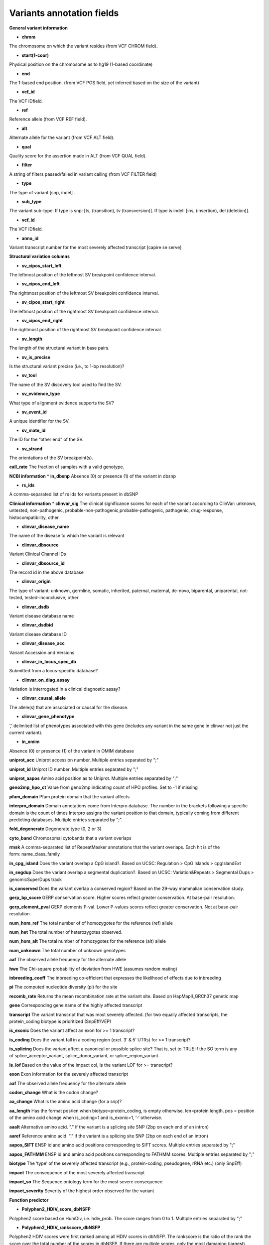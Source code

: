 Variants annotation fields
^^^^^^^^^^^^^^^^^^^^^^^^^^
**General variant information**


*  **chrom**
The chromosome on which the variant resides (from VCF CHROM field).

*  **start(1-coor)**
Physical position on the chromosome as to hg19 (1-based coordinate)

*  **end**
The 1-based end position. (from VCF POS field, yet inferred based on the size of the variant)

*  **vcf_id**
The VCF IDfield.

*  **ref**
Reference allele (from VCF REF field).

*  **alt**
Alternate allele for the variant (from VCF ALT field).

*  **qual**
Quality score for the assertion made in ALT (from VCF QUAL field).

*  **filter**
A string of filters passed/failed in variant calling (from VCF FILTER field)

*  **type**
The type of variant  [snp, indel] .

*  **sub_type**
The variant sub-type. If type is snp: [ts, (transition), tv (transversion)]. If type is indel: [ins, (insertion), del (deletion)].

*  **vcf_id**
The VCF IDfield.

*  **anno_id**
Variant transcript number for the most severely affected transcript [capire se serve]

**Structural variation columns**

*  **sv_cipos_start_left**
The leftmost position of the leftmost SV breakpoint confidence interval.

*  **sv_cipos_end_left**
The rightmost position of the leftmost SV breakpoint confidence interval.

*  **sv_cipos_start_right**
The leftmost position of the rightmost SV breakpoint confidence interval.

*  **sv_cipos_end_right**
The rightmost position of the rightmost SV breakpoint confidence interval.

*  **sv_length**
The length of the structural variant in base pairs.

*  **sv_is_precise**
Is the structural variant precise (i.e., to 1-bp resolution)?

*  **sv_tool**
The name of the SV discovery tool used to find the SV.

*  **sv_evidence_type**
What type of alignment evidence supports the SV?

*  **sv_event_id**
A unique identifier for the SV.

*  **sv_mate_id**  
The ID for the “other end” of the SV.

*  **sv_strand**
The orientations of the SV breakpoint(s).

**call_rate**
The fraction of samples with a valid genotype.

**NCBI information**
*  **in_dbsnp**
Absence (0) or presence (1) of the variant in dbsnp

*  **rs_ids**
A comma-separated list of rs ids for variants present in dbSNP

**Clinical information**
*  **clinvar_sig**
The clinical significance scores for each of the variant according to ClinVar: unknown, untested, non-pathogenic, probable-non-pathogenic,probable-pathogenic, pathogenic, drug-response, histocompatibility, other

*  **clinvar_disease_name**
The name of the disease to which the variant is relevant

*  **clinvar_dbsource**
Variant Clinical Channel IDs

*  **clinvar_dbsource_id**
The record id in the above database

*  **clinvar_origin** 
The type of variant: unknown, germline, somatic, inherited, paternal, maternal, de-novo, biparental, uniparental, not-tested, tested-inconclusive, other

*  **clinvar_dsdb**
Variant disease database name

*  **clinvar_dsdbid**
Variant disease database ID

*  **clinvar_disease_acc** 
Variant Accession and Versions

*  **clinvar_in_locus_spec_db**
Submitted from a locus-specific database?

*  **clinvar_on_diag_assay**
Variation is interrogated in a clinical diagnostic assay?

*  **clinvar_causal_allele** 
The allele(s) that are associated or causal for the disease.

*  **clinvar_gene_phenotype**
‘,’ delimited list of phenotypes associated with this gene (includes any variant in the same gene in clinvar not just the current variant).

*  **in_omim**
Absence (0) or presence (1) of the variant in OMIM database

**uniprot_acc**
Uniprot accession number. Multiple entries separated by ";"

**uniprot_id**
Uniprot ID number. Multiple entries separated by ";"

**uniprot_aapos**
Amino acid position as to Uniprot. Multiple entries separated by ";"

**geno2mp_hpo_ct**
Value from geno2mp indicating count of HPO profiles. Set to -1 if missing

**pfam_domain**
Pfam protein domain that the variant affects

**interpro_domain**
Domain annotations come from Interpro database. The number in the brackets following a specific domain is the count of times Interpro assigns the variant position to that domain, typically coming from different predicting databases. Multiple entries separated by ";".

**fold_degenerate**
Degenerate type (0, 2 or 3)

**cyto_band**
Chromosomal cytobands that a variant overlaps

**rmsk**
A comma-separated list of RepeatMasker annotations that the variant overlaps. Each hit is of the form: name_class_family

**in_cpg_island**
Does the variant overlap a CpG island?. Based on UCSC: Regulation > CpG Islands > cpgIslandExt

**in_segdup**
Does the variant overlap a segmental duplication?. Based on UCSC: Variation&Repeats > Segmental Dups > genomicSuperDups track

**is_conserved**
Does the variant overlap a conserved region? Based on the 29-way mammalian conservation study.

**gerp_bp_score**
GERP conservation score. Higher scores reflect greater conservation. At base-pair resolution.

**gerp_element_pval**
GERP elements P-val. Lower P-values scores reflect greater conservation. Not at base-pair resolution.

**num_hom_ref**
The total number of of homozygotes for the reference (ref) allele

**num_het**
The total number of heterozygotes observed.

**num_hom_alt**
The total number of homozygotes for the reference (alt) allele

**num_unknown**
The total number of unknown genotypes

**aaf**
The observed allele frequency for the alternate allele

**hwe**
The Chi-square probability of deviation from HWE (assumes random mating)

**inbreeding_coeff**
The inbreeding co-efficient that expresses the likelihood of effects due to inbreeding

**pi**
The computed nucleotide diversity (pi) for the site

**recomb_rate**
Returns the mean recombination rate at the variant site. Based on HapMapII_GRCh37 genetic map

**gene**
Corresponding gene name of the highly affected transcript

**transcript**
The variant transcript that was most severely affected. (for two equally affected transcripts, the protein_coding biotype is prioritized (SnpEff/VEP)

**is_exonic** 
Does the variant affect an exon for >= 1 transcript?

**is_coding**
Does the variant fall in a coding region (excl. 3’ & 5’ UTRs) for >= 1 transcript?

**is_splicing**
Does the variant affect a canonical or possible splice site? That is, set to TRUE if the SO term is any of splice_acceptor_variant, splice_donor_variant, or splice_region_variant.

**is_lof** 
Based on the value of the impact col, is the variant LOF for >= transcript?

**exon**
Exon information for the severely affected transcript

**aaf**
The observed allele frequency for the alternate allele

**codon_change**
What is the codon change?

**aa_change**
What is the amino acid change (for a snp)?

**aa_length**
Has the format pos/len when biotype=protein_coding, is empty otherwise. len=protein length. pos = position of the amino acid change when is_coding=1 and is_exonic=1, ‘-‘ otherwise.

**aaalt**  
Alternative amino acid. "." if the variant is a splicing site SNP (2bp on each end of an intron)

**aaref**
Reference amino acid. "." if the variant is a splicing site SNP (2bp on each end of an intron)

**aapos_SIFT**
ENSP id and amino acid positions corresponding to SIFT scores. Multiple entries separated by ";"

**aapos_FATHMM**
ENSP id and amino acid positions corresponding to FATHMM scores. Multiple entries separated by ";"

**biotype**
The ‘type’ of the severely affected transcript (e.g., protein-coding, pseudogene, rRNA etc.) (only SnpEff)

**impact**
The consequence of the most severely affected transcript

**impact_so**
The Sequence ontology term for the most severe consequence

**impact_severity** 
Severity of the highest order observed for the variant

**Function predictor**

*  **Polyphen2_HDIV_score_dbNSFP**
Polyphen2 score based on HumDiv, i.e. hdiv_prob. The score ranges from 0 to 1. Multiple entries separated by ";"

*  **Polyphen2_HDIV_rankscore_dbNSFP**
Polyphen2 HDIV scores were first ranked among all HDIV scores in dbNSFP. The rankscore is the ratio of the rank the score over the total number of the scores in dbNSFP. If there are multiple scores, only the most damaging (largest) rankscore is presented. The scores range from 0.02656 to 0.89917

*  **Polyphen2_HDIV_pred_dbNSFP**
Polyphen2 prediction based on HumDiv

*  **Polyphen2_HVAR_score_dbNSFP**
Polyphen2 score based on HumVar, i.e. hvar_prob. The score ranges from 0 to 1. Multiple entries separated by ";"

*  **Polyphen2_HVAR_rankscore_dbNSFP**
Polyphen2 HVAR scores were first ranked among all HVAR scores in dbNSFP. The rankscore is the ratio of the rank the score over the total number of the scores in dbNSFP. If there are multiple scores, only the most damaging (largest) rankscore is presented. The scores range from 0.01281 to 0.9711

*  **Polyphen2_HVAR_pred_dbNSFP**
Polyphen2 prediction based on HumVar

*  **sift_pred**
SIFT predictions for the snp’s for the most severely affected transcript (only VEP)

*  **sift_score**
SIFT scores for the predictions (only VEP)

*  **SIFT_score_dbNSFP**
SIFT score (SIFTori). Scores range from 0 to 1. The smaller the score the more likely the SNP has damaging effect. Multiple scores separated by ";"

*  **SIFT_pred_dbNSFP** 
If SIFTori is smaller than 0.05 (rankscore>0.55) the corresponding non-synonymous SNP is predicted as "D(amaging)"; otherwise it is predicted as "T(olerated)". Multiple predictions separated by ";"

*  **SIFT_converted_rankscore_dbNSFP**
SIFTori scores were first converted to SIFTnew=1-SIFTori, then ranked among all SIFTnew scores in dbNSFP. The rankscore is the ratio of the rank the SIFTnew score over the total number of SIFTnew scores in dbNSFP. If there are multiple scores, only the most damaging (largest) rankscore is presented. The rankscores range from 0.02654 to 0.87932

*  **LRT_score**
Our logistic regression (LR) based ensemble prediction score, which incorporated 10 scores (SIFT, PolyPhen-2 HDIV, PolyPhen-2 HVAR, GERP++, MutationTaster, Mutation Assessor, FATHMM, LRT, SiPhy, PhyloP) and the maximum frequency observed in the 1000 genomes populations. Larger value means the SNV is more likely to be damaging. Scores range from 0 to 1

*  **LRT_rankscore**
LR scores were ranked among all LR scores in dbNSFP. The rankscore is the ratio of the rank of the score over the total number of LR scores in dbNSFP. The scores range from 0 to 1

*  **LRT_pred**
Prediction of our LR based ensemble prediction score, "T(olerated)" or "D(amaging)". The score cutoff between "D" and "T" is 0.5. The rankscore cutoff between "D" and "T" is 0.82268

*  **MutationAssessor_score** 
MutationAssessor functional impact combined score (MAori)

*  **MutationAssessor_rankscore**
MAori scores were ranked among all MAori scores in dbNSFP. The rankscore is the ratio of the rank of the score over the total number of MAori scores in dbNSFP. The scores range from 0 to 1

*  **MutationAssessor_pred** 
MutationAssessor's functional impact of a variant

*  **MutationTaster_score** 
MutationTaster p-value (MTori), ranges from 0 to 1

*  **MutationTaster_converted_rankscore** 
The MTori scores were first converted: if the prediction is "A" or "D" MTnew=MTori; if the prediction is "N" or "P", MTnew=1-MTori. Then MTnew scores were ranked among all MTnew scores in dbNSFP. The rankscore is the ratio of the rank of the score over the total number of MTnew scores in dbNSFP. The scores range from 0.0931 to 0.80722

*  **MutationTaster_pred**
MutationTaster prediction

*  **FATHMM_score** 
FATHMM default score (FATHMMori)

*  **FATHMM_rankscore** 
FATHMMori scores were ranked among all FATHMMori scores in dbNSFP. The rankscore is the ratio of the rank of the score over the total number of FATHMMori scores in dbNSFP. If there are multiple scores, only the most damaging (largest) rankscore is presented. The scores range from 0 to 1

*  **FATHMM_pred** 
If a FATHMM_score is <=-1.5 (or rankscore <=0.81415) the corresponding non-synonymous SNP is predicted as "D(AMAGING)"; otherwise it is predicted as "T(OLERATED)". Multiple predictions separated by ";"

*  **MetaSVM_score** 
Our support vector machine (SVM) based ensemble prediction score, which incorporated 10 scores (SIFT, PolyPhen-2 HDIV, PolyPhen-2 HVAR, GERP++, MutationTaster, Mutation Assessor, FATHMM, LRT, SiPhy, PhyloP) and the maximum frequency observed in the 1000 genomes populations. Larger value means the SNV is more likely to be damaging.
Scores range from -2 to 3 in dbNSFP

*  **MetaSVM_rankscore**
MetaSVM scores were ranked among all MetaSVM scores in dbNSFP. The rankscore is the ratio of the rank of the score over the total number of MetaSVM
scores in dbNSFP. The scores range from 0 to 1.

*  **MetaSVM_pred**  
Prediction of our SVM (radial kernel support vector) machine based ensemble prediction score, "T(olerated)" or "D(amaging)". The score cutoff between "D" and "T" is 0. The rankscore cutoff between "D" and "T" is 0.83357

*  **MetaLR_score** 
Our logistic regression (LR) based ensemble prediction score, which incorporated 10 scores (SIFT, PolyPhen-2 HDIV, PolyPhen-2 HVAR, GERP++, MutationTaster, Mutation Assessor, FATHMM, LRT, SiPhy, PhyloP) and the maximum frequency observed in the 1000 genomes populations. Larger value means the SNV is more likely to be damaging. Scores range from 0 to 1

*  **MetaLR_rankscore**
LR scores were ranked among all LR scores in dbNSFP. The rankscore is the ratio of the rank of the score over the total number of LR scores in dbNSFP. The scores range from 0 to 1

*  **MetaLR_pred** 
Prediction of our LR based ensemble prediction score, "T(olerated)" or "D(amaging)". The score cutoff between "D" and "T" is 0.5. The rankscore cutoff between "D" and "T" is 0.82268

*  **VEST3_score** 
VEST 3.0 score. Score ranges from 0 to 1. The larger the score the more likely the mutation may cause functional change. Multiple scores separated by ";", corresponding to Transcript_id_VEST3. Please note this score is free for non-commercial use. For more details please refer to http://wiki.chasmsoftware.org/index.php/SoftwareLicense.

*  **VEST3_rankscore** 
VEST3 scores were ranked among all VEST3 scores in dbNSFP. The rankscore is the ratio of the rank of the score over the total number of VEST3 scores in dbNSFP. In case there are multiple scores for the same variant, the largest score (most damaging) is presented. The scores range from 0 to 1. 

*  **VEST3_pred**
Variant Effect Scoring Tool version 3 prediction.

*  **PROVEAN_score**
Protein Variation Effect Analyzer with clustering of homologus  sequences method. Scores range from -14 to 14. The smaller the score the more likely the SNP has damaging effect. 

*  **PROVEAN_converted_rankscore**
PROVEANori were first converted to PROVEANnew=1-(PROVEANori+14)/28, then ranked among all PROVEANnew scores in dbNSFP. The rankscore is the ratio of the rank the PROVEANnew score over the total number of PROVEANnew scores in dbNSFP. If there are multiple scores, only the most damaging (largest) rankscore is presented.
The scores range from 0 to 1.

*  **PROVEAN_pred** 
If PROVEANori <= -2.5 (rankscore>=0.543) the corresponding nsSNV is predicted as "D(amaging)"; otherwise it is predicted as "N(eutral)". Multiple predictions separated by ";", corresponding to Ensembl_proteinid.

*  **Reliability_index**
Number of observed component scores (except the maximum frequency in the 1000 genomes populations) for RadialSVM and LR. Ranges from 1 to 10. As RadialSVM and LR scores are calculated based on imputed data, the less missing component scores, the higher the reliability of the scores and predictions

*  **LRT_Omega**
Estimated nonsynonymous-to-synonymous-rate ratio (Omega, reported by LRT)

**Conservation scores**

*  **CADD_raw_dbNSFP** 
Combined annotation dependent depletion prediction: higher values are more deleterious.

*  **CADD_raw_rankscore_dbNSFP**
CADD raw scores were ranked among all CADD raw scores in dbNSFP. The rankscore is the ratio of the rank of the score over the total number of CADD raw scores in dbNSFP. 

*  **CADD_phred_dbNSFP** 
CADD phred-like score. This is phred-like rank score based on whole genome CADD raw scores.

*  **GERPpp_NR**
GERP++ neutral rate

*  **GERPpp_RS**
GERP++ RS score, the larger the score, the more conserved the site

*  **GERPpp_RS_rankscore**
GERP++ RS scores were ranked among all GERP++ RS scores in dbNSFP. The rankscore is the ratio of the rank of the score over the total number of GERP++ RS scores in dbNSFP

*  **phyloP46way_primate**
phyloP (phylogenetic p-values) conservation score based on the multiple alignments of 10 primate genomes (including human). The larger the score, the more conserved the site

*  **phyloP46way_primate_rankscore**
phyloP46way_primate scores were ranked among all phyloP46way_primate scores in dbNSFP. The rankscore is the ratio of the rank of the score over the total number of phyloP46way_primate scores in dbNSFP

*  **phyloP46way_placental**
phyloP (phylogenetic p-values) conservation score based on the multiple alignments of 33 placental mammal genomes (including human). The larger the score, the more conserved the site

*  **phyloP46way_placental_rankscore**
phyloP46way_placental scores were ranked among all phyloP46way_placental scores in dbNSFP. The rankscore is the ratio of the rank of the score over the total number of phyloP46way_placental scores in dbNSFP

*  **phyloP100way_vertebrate**
phyloP (phylogenetic p-values) conservation score based on the multiple alignments of 100 vertebrate genomes (including human). The larger the score, the more conserved the site

*  **phyloP100way_vertebrate_rankscore**
phyloP100way_vertebrate scores were ranked among all phyloP100way_vertebrate scores in dbNSFP. The rankscore is the ratio of the rank of the score over the total number of phyloP100way_vertebrate scores in dbNSFP

*  **phastConsP46way_primate**
phyloP (phylogenetic p-values) conservation score based on the multiple alignments of 10 primate genomes (including human). The larger the score, the more conserved the site

*  **phastConsP46way_primate_rankscore**
phyloP46way_primate scores were ranked among all phyloP46way_primate scores in dbNSFP. The rankscore is the ratio of the rank of the score over the total number of phyloP46way_primate scores in dbNSFP

*  **phastConsP46way_placental** 
phastCons conservation score based on the multiple alignments of 33 placental mammal genomes (including human). The larger the score, the more conserved the site

*  **phastConsP46way_placental_rankscore**
phastCons46way_placental scores were ranked among all phastCons46way_placental scores in dbNSFP. The rankscore is the ratio of the rank of the score over the total number of phastCons46way_placental scores in dbNSFP

*  **phastConsP100way_vertebrate**
phastCons conservation score based on the multiple alignments of 100 vertebrate genomes (including human). The larger the score, the more conserved the site

*  **phastConsP100way_vertebrate_rankscore**
phastCons100way_vertebrate scores were ranked among all phastCons100way_vertebrate scores in dbNSFP. The rankscore is the ratio of the rank of the score over the total number of phastCons100way_vertebrate scores in dbNSFP

*  **SiPhy_29way_pi** 
The estimated stationary distribution of A, C, G and T at the site, using SiPhy algorithm based on 29 mammals genomes

*  **SiPhy_29way_logOdds**
SiPhy score based on 29 mammals genomes. The larger the score, the more conserved the site

*  **SiPhy_29way_logOdds_rankscore**
SiPhy_29way_logOdds scores were ranked among all SiPhy_29way_logOdds scores in dbNSFP. The rankscore is the ratio of the rank of the score over the total number of SiPhy_29way_logOdds scores in dbNSFP

*  **fitcons**
fitCons scores estimating the probability that a point mutation at each position in a genome will influence fitness. Higher scores have more potential for interesting genomic function. Common ranges: 0.05-0.35 for non-coding and 0.4-0.8 for coding

**UniSNP_ids**
rs numbers from UniSNP, which is a cleaned version of dbSNP build 129, in format: rs number1;rs number2;...

**ancestral_allele**
Ancestral allele (based on 1000 genomes reference data)

**rms_bq** 
The RMS base quality at this position.

**cigar** 
CIGAR string describing how to align an alternate allele to the reference allele.
depth
The number of aligned sequence reads that led to this variant call

**strand_bias**
Strand bias at the variant position. From the “SB” tag.

**rms_map_qual**
RMS mapping quality, a measure of variance of quality scores

**in_hom_run**
Homopolymer runs for the variant allele

**num_mapq_zero**
Total counts of reads with mapping quality equal to zero

**num_alleles** 
Total number of alleles in called genotypes

**num_reads_w_dels**
Fraction of reads with spanning deletions

**haplotype_score**
Consistency of the site with two segregating haplotypes

**qual_depth**
Variant confidence or quality by depth

**allele_count** 
Allele counts in genotypes

**allele_bal** 
Allele balance for hets

**in_hm2**
Whether the variant was part of HapMap2.

**in_hm3**
Whether the variant was part of HapMap3.

**is_somatic** 
Whether the variant is somatically acquired.

**somatic_score**
A score for 

**in_esp**
Presence/absence of the variant in the ESP project data

**exome_chip**
Whether a SNP is on the Illumina HumanExome Chip

**Population information**

*  **max_aaf_all**
The maximum of aaf_gnomad{afr,amr,eas,nfe,sas},aaf_esp_ea, aaf_esp_aa, aaf_1kg_amr, aaf_1kg_eas,aaf_1kg_sas,aaf_1kg_afr,aaf_1kg_eur,aaf_adj_exac_afr,aaf_adj_exac_amr,aaf_adj_exac_eas,aaf_adj_exac_nfe,aaf_adj_exac_sas. and -1 if none of those databases/populations contain the variant.

*  **aaf_esp_ea**
Minor Allele Frequency of the variant for European Americans in the ESP project

*  **aaf_esp_aa**
Minor Allele Frequency of the variant for African Americans in the ESP project

*  **aaf_esp_all** 
Minor Allele Frequency of the variant w.r.t both groups in the ESP project

*  **in_1kg**
Presence/absence of the variant in the 1000 genome project data (phase 3)

*  **aaf_1kg_amr**
Allele frequency of the variant in AMR population based on AC/AN (1000g project, phase 3)

*  **aaf_1kg_eas**
Allele frequency of the variant in EAS population based on AC/AN (1000g project, phase 3)

*  **aaf_1kg_sas**
Allele frequency of the variant in SAS population based on AC/AN (1000g project, phase 3)

*  **aaf_1kg_afr** 
Allele frequency of the variant in AFR population based on AC/AN (1000g project, phase 3)

*  **aaf_1kg_eur** 
Allele frequency of the variant in EUR population based on AC/AN (1000g project, phase 3)

*  **aaf_1kg_all** 
Global allele frequency (based on AC/AN) (1000g project - phase 3)

*  **ARIC5606_AA_AC**
Alternative allele counts in 2403 exomes of African Americans from the Atherosclerosis Risk in Communities Study (ARIC) cohort study.

*  **ARIC5606_AA_AF**
Alternative allele frequency of 2403 exomes of African Americans from the Atherosclerosis Risk in Communities Study (ARIC) cohort study.

*  **ARIC5606_EA_AC**
Alternative allele counts in 3203 exomes of European Americans from the Atherosclerosis Risk in Communities Study (ARIC) cohort study.

*  **ARIC5606_EA_AF**
Alternative allele frequency of 3203 exomes of European Americans from the Atherosclerosis Risk in Communities Study (ARIC) cohort study.

*  **in_exac**
Presence/absence of the variant in ExAC (Exome Aggregation Consortium) data (Broad)

*  **aaf_exac_all**
Raw allele frequency (population independent) of the variant based on ExAC exomes (AF)

*  **aaf_adj_exac_all**
Adjusted allele frequency (population independent) of the variant based on ExAC (Adj_AC/Adj_AN)

*  **aaf_adj_exac_afr**
Adjusted allele frequency of the variant for AFR population in ExAC (AC_AFR/AN_AFR)

*  **aaf_adj_exac_amr**
Adjusted allele frequency of the variant for AMR population in ExAC (AC_AMR/AN_AMR)

*  **aaf_adj_exac_eas**
Adjusted allele frequency of the variant for EAS population in ExAC (AC_EAS/AN_EAS)

*  **aaf_adj_exac_fin**
Adjusted allele frequency of the variant for FIN population in ExAC (AC_FIN/AN_FIN)

*  **aaf_adj_exac_nfe**
Adjusted allele frequency of the variant for NFE population in ExAC (AC_NFE/AN_NFE)

*  **aaf_adj_exac_oth**
Adjusted allele frequency of the variant for OTH population in ExAC (AC_OTH/AN_OTH)

*  **aaf_adj_exac_sas**
Adjusted allele frequency of the variant for SAS population in ExAC (AC_SAS/AN_SAS)

*  **exac_num_het**
The number of heterozygote genotypes observed in ExAC. Pulled from the ExAC AC_Het INFO field.

*  **exac_num_hom_alt** 
The number of homozygous alt. genotypes observed in ExAC. Pulled from the ExAC AC_Het INFO field.

*  **exac_num_chroms**
The number of chromosomes underlying the ExAC variant call. Pulled from the ExAC AN_Adj INFO field.

*  **aaf_gnomad_all**
Allele frequency (population independent) of the variant in gnomad

*  **aaf_gnomad_afr**
Allele frequency (AFR population) of the variant in gnomad

*  **aaf_gnomad_amr**
Allele frequency (AMR population) of the variant in gnomad

*  **aaf_gnomad_asj**
Allele frequency (ASJ population) of the variant in gnomad

*  **aaf_gnomad_eas**
Allele frequency (EAS population) of the variant in gnomad

*  **aaf_gnomad_fin**
Allele frequency (FIN population) of the variant in gnomad

*  **aaf_gnomad_nfe**
Allele frequency (NFE population) of the variant in gnomad

*  **aaf_gnomad_oth**
Allele frequency (OTH population) of the variant in gnomad

*  **aaf_gnomad_sas**
Allele frequency (SAS population) of the variant in gnomad

*  **gnomad_num_het**
Number of het genotypes observed in gnomad

*  **gnomad_num_hom_alt**
Number of hom_alt genotypes observed in gnomad

*  **gnomad_num_chroms**
Number of chromosomes genotyped in gnomad

**grc**
Association with patch and fix regions from the Genome Reference Consortium: http://www.ncbi.nlm.nih.gov/projects/genome/assembly/grc/human/ Identifies potential problem regions associated with variant calls.

**gms_illumina**
Genome Mappability Scores (GMS) for Illumina error models. Provides low GMS scores (< 25.0 in any technology) from: http://sourceforge.net/apps/mediawiki/gma-bio/index.php?title=Download_GMS

**gms_solid**
Genome Mappability Scores with SOLiD error models

**gms_iontorrent**
Genome Mappability Scores with IonTorrent error models

**in_cse**
Is a variant in an error prone genomic position, using CSE: Context-Specific Sequencing Errors

**vista_enhancers**
Experimentally validated human enhancers from VISTA (http://enhancer.lbl.gov/frnt_page_n.shtml)

**ENCODE information**

*  **encode_tfbs**
Comma-separated list of transcription factors that were observed by ENCODE to bind DNA in this region. Each hit in the list is constructed as TF_CELLCOUNT, where: TF is the transcription factor name, CELLCOUNT is the number of cells tested that had nonzero signals.

*  **encode_dnaseI_cell_count**
Count of cell types that were observed to have DnaseI hypersensitivity.

*  **encode_dnaseI_cell_list** 
Comma separated list of cell types that were observed to have DnaseI hypersensitivity. Provenance: Thurman, et al, Nature, 489, pp. 75-82, 5 Sep. 2012

*  **encode_consensus_gm12878**
ENCODE consensus segmentation prediction for GM12878. CTCF: CTCF-enriched element; E: Predicted enhancer; PF: Predicted promoter flanking region; R: Predicted repressed or low-activity region; TSS: Predicted promoter region including TSS; T: Predicted transcribed region; WE: Predicted weak enhancer or open chromatin cis-regulatory element | unknown: This region of the genome had no functional prediction.

*  **encode_consensus_h1hesc**
ENCODE consensus segmentation prediction for h1HESC.

*  **encode_consensus_helas3**
ENCODE consensus segmentation prediction for Helas3.

*  **encode_consensus_hepg2**
ENCODE consensus segmentation prediction for HEPG2.

*  **encode_consensus_huvec**
ENCODE consensus segmentation prediction for HuVEC.

*  **encode_consensus_k562**
ENCODE consensus segmentation prediction for k562.


**Cancer related columns**

*  **COSMIC_ID**
A list of known COSMIC ids for this variant.

*  **COSMIC_CNT**
The count of known COSMIC ids for this variant.


**HGVS nomenclature**
*  **vep_hgvsc**
Human Genome Variation Sequence c-syntax nomenclature (from VEP)

*  **vep_hgvsp**
Human Genome Variation Sequence p-syntax nomenclature (from VEP)

*  **vep_hgvs_offset**
Human Genome Variation Sequence nomenclature offset(from VEP)
